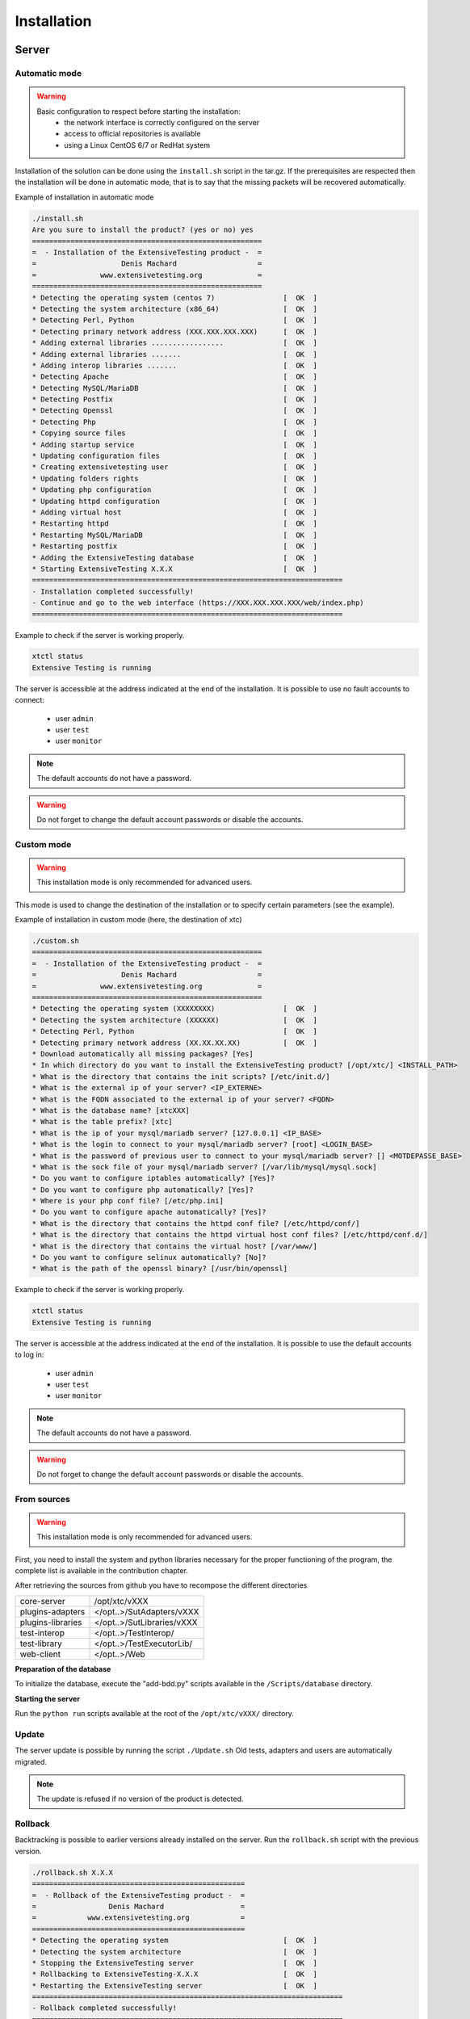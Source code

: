Installation
============

Server
-------

Automatic mode
~~~~~~~~~~~~~~~~~~~~~~~~

.. warning ::
   Basic configuration to respect before starting the installation:
     - the network interface is correctly configured on the server
     - access to official repositories is available
     - using a Linux CentOS 6/7 or RedHat system
     
Installation of the solution can be done using the ``install.sh`` script in the tar.gz.
If the prerequisites are respected then the installation will be done in automatic mode, that is to say that the missing packets
will be recovered automatically.

Example of installation in automatic mode

.. code-block:: bash

	./install.sh
	Are you sure to install the product? (yes or no) yes
	======================================================
	=  - Installation of the ExtensiveTesting product -  =
	=                    Denis Machard                   =
	=               www.extensivetesting.org             =
	======================================================
	* Detecting the operating system (centos 7)                [  OK  ]
	* Detecting the system architecture (x86_64)               [  OK  ]
	* Detecting Perl, Python                                   [  OK  ]
	* Detecting primary network address (XXX.XXX.XXX.XXX)      [  OK  ]
	* Adding external libraries .................              [  OK  ]
	* Adding external libraries .......                        [  OK  ]
	* Adding interop libraries .......                         [  OK  ]
	* Detecting Apache                                         [  OK  ]
	* Detecting MySQL/MariaDB                                  [  OK  ]
	* Detecting Postfix                                        [  OK  ]
	* Detecting Openssl                                        [  OK  ]
	* Detecting Php                                            [  OK  ]
	* Copying source files                                     [  OK  ]
	* Adding startup service                                   [  OK  ]
	* Updating configuration files                             [  OK  ]
	* Creating extensivetesting user                           [  OK  ]
	* Updating folders rights                                  [  OK  ]
	* Updating php configuration                               [  OK  ]
	* Updating httpd configuration                             [  OK  ]
	* Adding virtual host                                      [  OK  ]
	* Restarting httpd                                         [  OK  ]
	* Restarting MySQL/MariaDB                                 [  OK  ]
	* Restarting postfix                                       [  OK  ]
	* Adding the ExtensiveTesting database                     [  OK  ]
	* Starting ExtensiveTesting X.X.X                          [  OK  ]
	=========================================================================
	- Installation completed successfully!
	- Continue and go to the web interface (https://XXX.XXX.XXX.XXX/web/index.php)
	=========================================================================


Example to check if the server is working properly.

.. code-block:: bash

	xtctl status
	Extensive Testing is running
	

The server is accessible at the address indicated at the end of the installation.
It is possible to use no fault accounts to connect:
  - user ``admin``
  - user ``test``
  - user ``monitor``
 
.. note :: The default accounts do not have a password.

.. warning :: Do not forget to change the default account passwords or disable the accounts.

Custom mode
~~~~~~~~~~~~~~~~~~~~~~~~

.. warning :: This installation mode is only recommended for advanced users.

This mode is used to change the destination of the installation or to specify certain parameters (see the example).

Example of installation in custom mode (here, the destination of xtc)

.. code-block:: bash

	./custom.sh
	======================================================
	=  - Installation of the ExtensiveTesting product -  =
	=                    Denis Machard                   =
	=               www.extensivetesting.org             =
	======================================================
	* Detecting the operating system (XXXXXXXX)                [  OK  ]
	* Detecting the system architecture (XXXXXX)               [  OK  ]
	* Detecting Perl, Python                                   [  OK  ]
	* Detecting primary network address (XX.XX.XX.XX)          [  OK  ]
	* Download automatically all missing packages? [Yes] 
	* In which directory do you want to install the ExtensiveTesting product? [/opt/xtc/] <INSTALL_PATH>
	* What is the directory that contains the init scripts? [/etc/init.d/]
	* What is the external ip of your server? <IP_EXTERNE>
	* What is the FQDN associated to the external ip of your server? <FQDN>
	* What is the database name? [xtcXXX]
	* What is the table prefix? [xtc]
	* What is the ip of your mysql/mariadb server? [127.0.0.1] <IP_BASE>
	* What is the login to connect to your mysql/mariadb server? [root] <LOGIN_BASE>
	* What is the password of previous user to connect to your mysql/mariadb server? [] <MOTDEPASSE_BASE>
	* What is the sock file of your mysql/mariadb server? [/var/lib/mysql/mysql.sock]
	* Do you want to configure iptables automatically? [Yes]?
	* Do you want to configure php automatically? [Yes]?
	* Where is your php conf file? [/etc/php.ini]
	* Do you want to configure apache automatically? [Yes]?
	* What is the directory that contains the httpd conf file? [/etc/httpd/conf/]
	* What is the directory that contains the httpd virtual host conf files? [/etc/httpd/conf.d/]
	* What is the directory that contains the virtual host? [/var/www/]
	* Do you want to configure selinux automatically? [No]?
	* What is the path of the openssl binary? [/usr/bin/openssl]
	
Example to check if the server is working properly.

.. code-block:: bash

	xtctl status
	Extensive Testing is running

The server is accessible at the address indicated at the end of the installation.
It is possible to use the default accounts to log in:
  - user ``admin``
  - user ``test``
  - user ``monitor``
 
.. note :: The default accounts do not have a password.

.. warning :: Do not forget to change the default account passwords or disable the accounts.

From sources
~~~~~~~~~~~~~~~~~~~~~~~~~~~~~~~

.. warning :: This installation mode is only recommended for advanced users.

First, you need to install the system and python libraries necessary for the proper functioning
of the program, the complete list is available in the contribution chapter.

After retrieving the sources from github you have to recompose the different directories

+------------------+-------------------------------+
| core-server      | /opt/xtc/vXXX                 |
+------------------+-------------------------------+
| plugins-adapters | </opt..>/SutAdapters/vXXX     |
+------------------+-------------------------------+
| plugins-libraries| </opt..>/SutLibraries/vXXX    |
+------------------+-------------------------------+
| test-interop     | </opt..>/TestInterop/         |
+------------------+-------------------------------+
| test-library     | </opt..>/TestExecutorLib/     |                              
+------------------+-------------------------------+
| web-client       | </opt..>/Web                  |
+------------------+-------------------------------+

**Preparation of the database**

To initialize the database, execute the "add-bdd.py" scripts available in the ``/Scripts/database`` directory.

**Starting the server**

Run the ``python run`` scripts available at the root of the ``/opt/xtc/vXXX/`` directory.

Update
~~~~~~~~~~~

The server update is possible by running the script ``./Update.sh``
Old tests, adapters and users are automatically migrated.

.. code-block:: bash
    ./update.sh
    ================================================
    =  - Update of the ExtensiveTesting product -  =
    =              Denis Machard                   =
    =          www.extensivetesting.org            =
    ================================================
    * Detecting the operating system                           [  OK  ]
    * Detecting the system architecture                        [  OK  ]
    Current product version X.X.X
    Current database name xtcXXX
    New product version: Y.Y.Y
    New database name: xtcYYY
    Are you sure to update the product? (yes or no ) yes
    Starting update...
    * Stopping the current version X.X.X                       [  OK  ]
    * Detecting the operating system                           [  OK  ]
    * Detecting the system architecture                        [  OK  ]
    * Detecting Perl, Python                                   [  OK  ]
    * Detecting primary network address (192.168.1.19)         [  OK  ]
    * Adding external libraries ...............                [  OK  ]
    * Detecting Apache                                         [  OK  ]
    * Detecting MySQL/MariaDB                                  [  OK  ]
    * Detecting Postfix                                        [  OK  ]
    * Detecting Openssl                                        [  OK  ]
    * Detecting Php                                            [  OK  ]
    * Copying source files                                     [  OK  ]
    * Adding startup service                                   [  OK  ]
    * Updating configuration files                             [  OK  ]
    * Creating extensivetesting user                           [  OK  ]
    * Updating folders rights                                  [  OK  ]
    * Updating iptables                                        [  OK  ]
    * Updating php configuration                               [  OK  ]
    * Updating httpd configuration                             [  OK  ]
    * Adding virtual host                                      [  OK  ]
    * Restarting httpd                                         [  OK  ]
    * Restarting firewall                                      [  OK  ]
    * Restarting MySQL/MariaDB                                 [  OK  ]
    * Restarting postfix                                       [  OK  ]
    * Adding the ExtensiveTesting database                     [  OK  ]
    * Starting the ExtensiveTesting Y.Y.Y                      [  OK  ]
    * Stopping the new version Y.Y.Y                           [  OK  ]
    * Restoring SUT adapters from X.X.X to Y.Y.Y                  [  OK  ]
    * Restoring SUT libraries from X.X.X to Y.Y.Y                 [  OK  ]
    * Restoring database from X.X.X to Y.Y.Y                      [  OK  ]
    * Updating database model to Y.Y.Y                            [  OK  ]
    * Restoring tests from X.X.X to Y.Y.Y                         [  OK  ]
    * Restoring tasks from X.X.X to Y.Y.Y                         [  OK  ]
    * Restarting the new version Y.Y.Y                         [  OK  ]
    =========================================================================
    - Update completed successfully!
    - Continue and go to the web interface (https://xxxxxxxxx/web/index.php)
    =========================================================================

.. note :: The update is refused if no version of the product is detected.

Rollback
~~~~~~~~~~~

Backtracking is possible to earlier versions already installed on the server.
Run the ``rollback.sh`` script with the previous version.

.. code-block:: bash

	./rollback.sh X.X.X
	==================================================
	=  - Rollback of the ExtensiveTesting product -  =
	=                 Denis Machard                  =
	=            www.extensivetesting.org            =
	==================================================
	* Detecting the operating system                           [  OK  ]
	* Detecting the system architecture                        [  OK  ]
	* Stopping the ExtensiveTesting server                     [  OK  ]
	* Rollbacking to ExtensiveTesting-X.X.X                    [  OK  ]
	* Restarting the ExtensiveTesting server                   [  OK  ]
	=========================================================================
	- Rollback completed successfully!
	=========================================================================

Uninstall
~~~~~~~~~~~~~~

Uninstalling the product can be done using the ``./Uninstall.sh`` script in the installation package.

.. code-block:: bash

	./uninstall.sh 
	===================================================
	=  - Uninstall of the ExtensiveTesting product -  =
	=                 Denis Machard                   =
	=            www.extensivetesting.org             =
	===================================================
	* Detecting the operating system                           [  OK  ]
	* Detecting the system architecture                        [  OK  ]
	* Stopping the ExtensiveTesting server                     [  OK  ]
	* Stopping httpd                                           [  OK  ]
	* Removing the ExtensiveTesting database                   [  OK  ]
	* Removing the ExtensiveTesting source                     [  OK  ]
	* Removing the ExtensiveTesting service                    [  OK  ]
	* Removing ExtensiveTesting user                           [  OK  ]
	* Restoring php                                            [  OK  ]
	* Removing httpd configuration                             [  OK  ]
	* Restarting httpd                                         [  OK  ]
	=========================================================================
	- Uninstallation completed successfully!
	=========================================================================

.. note :: It is possible to use the ``force`` mode if an error occurs during the uninstallation.

Client
------

Windows Installation
~~~~~~~~~~~~~~~~~~~~

There are 2 installation modes:
  - portable mode (recommended version)
  - installation mode

The client can be retrieved from the website https://www.extensiveautomation.org or from the test server.

.. image:: /_static/images/webinterface/web_overview_pkgs2.png

Then you have to unzip it and run the `ExtensiveTestingClient.exe` file

.. image:: /_static/images/client/client_portable.png
    
Linux Installation
~~~~~~~~~~~~~~~~~~

There is no pre-compiled version for Linux.
It is necessary to recover the sources since github, to install the missing packets and to execute the following file

.. code-block:: bash

	python Main.py
	
Update
~~~~~~~~~~~

The update of the client is possible in automatic mode (if present on the server) or manual.
From the client it is possible to verify the presence of an update.

.. image:: /_static/images/client/client_update.png

.. note :: If the proposed version is a major release then the update is mandatory.
	
Toolbox
--------------

Windows Installation
~~~~~~~~~~~~~~~~~~~~

There are 2 installation modes:
  - portable mode (recommended version)
  - installation mode

The toolbox can be retrieved from the website https://www.extensiveautomation.org or from the test server.

.. image:: /_static/images/webinterface/web_overview_pkgs3.png

Then you have to decompress it and run the ``ExtensiveTestingToolbox.exe`` file

.. image:: /_static/images/toolbox/toolbox_portable.png
    
Linux Installation
~~~~~~~~~~~~~~~~~~

The toolbox can be retrieved from the website https://www.extensiveautomation.org or from the test server.
2 scripts are available to start an agent or probe.
 - ./toolagent
 - ./toolprobe

.. code-block:: bash

    ./toolagent
    Command line tool launcher

    Usage: ./toolagent [test-server-ip] [test-server-port] [ssl-support] [ftp|sikulix|socket|dummy|
    database|selenium|gateway-sms|command|soapui|file|adb|ssh] [tool-name] 
    [tool-description] [[proxy-ip] [proxy-port]]

    * Server parameters
    [test-server-ip]: your test server ip or hostname. This option is mandatory.
    [test-server-port]: your test server port. This option is mandatory.
    [ssl-support=True/False]: ssl support. This option is mandatory.

    * Tools parameters
    [Values expected: ftp|sikulix|socket|dummy|database|selenium|gateway-sms|
    command|soapui|file|adb|ssh]: tool type to start. This option is mandatory.
    [tool-name]: The tool name. This option is mandatory.
    [tool-description]: The tool description. This option is mandatory.

    * Proxy parameters
    [proxy-ip]: proxy address. This option is optional.
    [proxy-port]: proxy port. This option is optional.
    

.. code-block:: bash

    ./toolprobe
    Command line tool launcher

    Usage: ./toolprobe [test-server-ip] [test-server-port] [ssl-support] [dummy|textual|network|
    file] [tool-name] [tool-description] [[proxy-ip] [proxy-port]]

    * Server parameters
    [test-server-ip]: your test server ip or hostname. This option is mandatory.
    [test-server-port]: your test server port. This option is mandatory.
    [ssl-support=True/False]: ssl support. This option is mandatory.

    * Tools parameters
    [Values expected: dummy|textual|network|file]: tool type to start. This option is mandatory.
    [tool-name]: The tool name. This option is mandatory.
    [tool-description]: The tool description. This option is mandatory.

    * Proxy parameters
    [proxy-ip]: proxy address. This option is optional.
    [proxy-port]: proxy port. This option is optional.
    

Update
~~~~~~~~~~~

The update of the toolbox is to be done manually.
You have to get the package from the website or from the test server.

The update requires:
  - delete the current version
  - add the new version and reconfigure the agents or probes to restart.
 
.. note :: The automatic update is not supported yet.